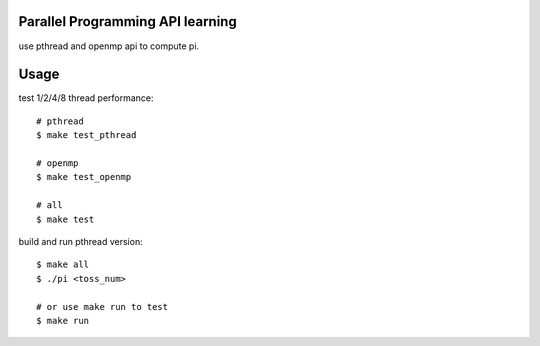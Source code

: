 Parallel Programming API learning
---------------------------------
use pthread and openmp api to compute pi.

Usage
-----
test 1/2/4/8 thread performance::

    # pthread
    $ make test_pthread

    # openmp
    $ make test_openmp

    # all
    $ make test

build and run pthread version::
    
    $ make all
    $ ./pi <toss_num>

    # or use make run to test
    $ make run
